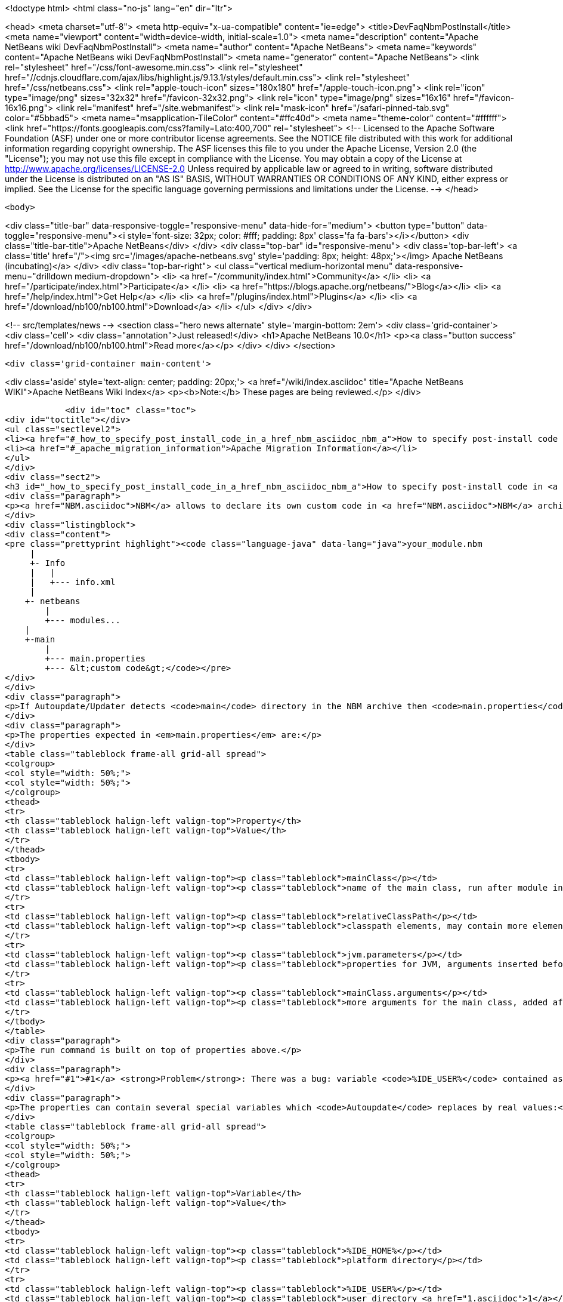 

<!doctype html>
<html class="no-js" lang="en" dir="ltr">
    
<head>
    <meta charset="utf-8">
    <meta http-equiv="x-ua-compatible" content="ie=edge">
    <title>DevFaqNbmPostInstall</title>
    <meta name="viewport" content="width=device-width, initial-scale=1.0">
    <meta name="description" content="Apache NetBeans wiki DevFaqNbmPostInstall">
    <meta name="author" content="Apache NetBeans">
    <meta name="keywords" content="Apache NetBeans wiki DevFaqNbmPostInstall">
    <meta name="generator" content="Apache NetBeans">
    <link rel="stylesheet" href="/css/font-awesome.min.css">
     <link rel="stylesheet" href="//cdnjs.cloudflare.com/ajax/libs/highlight.js/9.13.1/styles/default.min.css"> 
    <link rel="stylesheet" href="/css/netbeans.css">
    <link rel="apple-touch-icon" sizes="180x180" href="/apple-touch-icon.png">
    <link rel="icon" type="image/png" sizes="32x32" href="/favicon-32x32.png">
    <link rel="icon" type="image/png" sizes="16x16" href="/favicon-16x16.png">
    <link rel="manifest" href="/site.webmanifest">
    <link rel="mask-icon" href="/safari-pinned-tab.svg" color="#5bbad5">
    <meta name="msapplication-TileColor" content="#ffc40d">
    <meta name="theme-color" content="#ffffff">
    <link href="https://fonts.googleapis.com/css?family=Lato:400,700" rel="stylesheet"> 
    <!--
        Licensed to the Apache Software Foundation (ASF) under one
        or more contributor license agreements.  See the NOTICE file
        distributed with this work for additional information
        regarding copyright ownership.  The ASF licenses this file
        to you under the Apache License, Version 2.0 (the
        "License"); you may not use this file except in compliance
        with the License.  You may obtain a copy of the License at
        http://www.apache.org/licenses/LICENSE-2.0
        Unless required by applicable law or agreed to in writing,
        software distributed under the License is distributed on an
        "AS IS" BASIS, WITHOUT WARRANTIES OR CONDITIONS OF ANY
        KIND, either express or implied.  See the License for the
        specific language governing permissions and limitations
        under the License.
    -->
</head>


    <body>
        

<div class="title-bar" data-responsive-toggle="responsive-menu" data-hide-for="medium">
    <button type="button" data-toggle="responsive-menu"><i style='font-size: 32px; color: #fff; padding: 8px' class='fa fa-bars'></i></button>
    <div class="title-bar-title">Apache NetBeans</div>
</div>
<div class="top-bar" id="responsive-menu">
    <div class='top-bar-left'>
        <a class='title' href="/"><img src='/images/apache-netbeans.svg' style='padding: 8px; height: 48px;'></img> Apache NetBeans (incubating)</a>
    </div>
    <div class="top-bar-right">
        <ul class="vertical medium-horizontal menu" data-responsive-menu="drilldown medium-dropdown">
            <li> <a href="/community/index.html">Community</a> </li>
            <li> <a href="/participate/index.html">Participate</a> </li>
            <li> <a href="https://blogs.apache.org/netbeans/">Blog</a></li>
            <li> <a href="/help/index.html">Get Help</a> </li>
            <li> <a href="/plugins/index.html">Plugins</a> </li>
            <li> <a href="/download/nb100/nb100.html">Download</a> </li>
        </ul>
    </div>
</div>


        
<!-- src/templates/news -->
<section class="hero news alternate" style='margin-bottom: 2em'>
    <div class='grid-container'>
        <div class='cell'>
            <div class="annotation">Just released!</div>
            <h1>Apache NetBeans 10.0</h1>
            <p><a class="button success" href="/download/nb100/nb100.html">Read more</a></p>
        </div>
    </div>
</section>

        <div class='grid-container main-content'>
            
<div class='aside' style='text-align: center; padding: 20px;'>
    <a href="/wiki/index.asciidoc" title="Apache NetBeans WIKI">Apache NetBeans Wiki Index</a>
    <p><b>Note:</b> These pages are being reviewed.</p>
</div>

            <div id="toc" class="toc">
<div id="toctitle"></div>
<ul class="sectlevel2">
<li><a href="#_how_to_specify_post_install_code_in_a_href_nbm_asciidoc_nbm_a">How to specify post-install code in <a href="NBM.asciidoc">NBM</a></a></li>
<li><a href="#_apache_migration_information">Apache Migration Information</a></li>
</ul>
</div>
<div class="sect2">
<h3 id="_how_to_specify_post_install_code_in_a_href_nbm_asciidoc_nbm_a">How to specify post-install code in <a href="NBM.asciidoc">NBM</a></h3>
<div class="paragraph">
<p><a href="NBM.asciidoc">NBM</a> allows to declare its own custom code in <a href="NBM.asciidoc">NBM</a> archive. This code is called-back by <code>Autoupdate/Updater</code> at the end of installation of <a href="NBM.asciidoc">NBM</a> into IDE.</p>
</div>
<div class="listingblock">
<div class="content">
<pre class="prettyprint highlight"><code class="language-java" data-lang="java">your_module.nbm
     |
     +- Info
     |   |
     |   +--- info.xml
     |
    +- netbeans
        |
        +--- modules...
    |
    +-main
        |
        +--- main.properties
        +--- &lt;custom code&gt;</code></pre>
</div>
</div>
<div class="paragraph">
<p>If Autoupdate/Updater detects <code>main</code> directory in the NBM archive then <code>main.properties</code> descriptor contains information about the own code. <code>Updater</code> runs specified Java code according to these properties.</p>
</div>
<div class="paragraph">
<p>The properties expected in <em>main.properties</em> are:</p>
</div>
<table class="tableblock frame-all grid-all spread">
<colgroup>
<col style="width: 50%;">
<col style="width: 50%;">
</colgroup>
<thead>
<tr>
<th class="tableblock halign-left valign-top">Property</th>
<th class="tableblock halign-left valign-top">Value</th>
</tr>
</thead>
<tbody>
<tr>
<td class="tableblock halign-left valign-top"><p class="tableblock">mainClass</p></td>
<td class="tableblock halign-left valign-top"><p class="tableblock">name of the main class, run after module installation from the NBM</p></td>
</tr>
<tr>
<td class="tableblock halign-left valign-top"><p class="tableblock">relativeClassPath</p></td>
<td class="tableblock halign-left valign-top"><p class="tableblock">classpath elements, may contain more elements</p></td>
</tr>
<tr>
<td class="tableblock halign-left valign-top"><p class="tableblock">jvm.parameters</p></td>
<td class="tableblock halign-left valign-top"><p class="tableblock">properties for JVM, arguments inserted before the main class name</p></td>
</tr>
<tr>
<td class="tableblock halign-left valign-top"><p class="tableblock">mainClass.arguments</p></td>
<td class="tableblock halign-left valign-top"><p class="tableblock">more arguments for the main class, added after the main class name</p></td>
</tr>
</tbody>
</table>
<div class="paragraph">
<p>The run command is built on top of properties above.</p>
</div>
<div class="paragraph">
<p><a href="#1">#1</a> <strong>Problem</strong>: There was a bug: variable <code>%IDE_USER%</code> contained as same value as <code>%IDE_HOME%</code> i.e. both links to the platform cluster directory and %IDE_HOME% <strong>didn&#8217;t</strong> contain user directory as should be. It was fixed in NetBeans 6.5 platform.</p>
</div>
<div class="paragraph">
<p>The properties can contain several special variables which <code>Autoupdate</code> replaces by real values:</p>
</div>
<table class="tableblock frame-all grid-all spread">
<colgroup>
<col style="width: 50%;">
<col style="width: 50%;">
</colgroup>
<thead>
<tr>
<th class="tableblock halign-left valign-top">Variable</th>
<th class="tableblock halign-left valign-top">Value</th>
</tr>
</thead>
<tbody>
<tr>
<td class="tableblock halign-left valign-top"><p class="tableblock">%IDE_HOME%</p></td>
<td class="tableblock halign-left valign-top"><p class="tableblock">platform directory</p></td>
</tr>
<tr>
<td class="tableblock halign-left valign-top"><p class="tableblock">%IDE_USER%</p></td>
<td class="tableblock halign-left valign-top"><p class="tableblock">user directory <a href="1.asciidoc">1</a></p></td>
</tr>
<tr>
<td class="tableblock halign-left valign-top"><p class="tableblock">%FS%</p></td>
<td class="tableblock halign-left valign-top"><p class="tableblock">file separator char</p></td>
</tr>
<tr>
<td class="tableblock halign-left valign-top"><p class="tableblock">%PS%</p></td>
<td class="tableblock halign-left valign-top"><p class="tableblock">path separator char</p></td>
</tr>
<tr>
<td class="tableblock halign-left valign-top"><p class="tableblock">%JAVA_HOME%</p></td>
<td class="tableblock halign-left valign-top"><p class="tableblock">the current Java home</p></td>
</tr>
</tbody>
</table>
<div class="sect3">
<h4 id="_example">Example</h4>
<div class="ulist">
<ul>
<li>
<p>Download and unzip a project <a href="Media:samplepostinstall_DevFaqNbmPostInstall.zip.asciidoc">samplepostinstall_DevFaqNbmPostInstall.zip</a></p>
</li>
<li>
<p>Go into <code>samplepostinstall/main</code> directory</p>
</li>
<li>
<p>In <code>main</code> directory is main class <code>Hello</code> which should use most of possibilities of <em>post-install</em> hooks</p>
</li>
<li>
<p>Using properties <code>mainClass</code>, <code>relativeClassPath</code>, <code>jvm.parameters</code> etc.</p>
</li>
<li>
<p>Reads all special variables like <code>%IDE_HOME%</code>, <code>%JAVA_HOME%</code> etc.</p>
</li>
<li>
<p>Opens some GUI</p>
</li>
<li>
<p>Runs a JDK demo</p>
</li>
</ul>
</div>
<div class="paragraph">
<p>To see that <code>samplepostinstall</code> project in action</p>
</div>
<div class="olist arabic">
<ol class="arabic">
<li>
<p>download <a href="Media:org-netbeans-samplepostinstall_DevFaqNbmPostInstall.nbm.asciidoc">NBM</a></p>
</li>
<li>
<p>run NetBeans IDE (6.0 or newer)</p>
</li>
<li>
<p>invoke <em>Tools|Plugins</em> and switch to <em>Download</em> tab</p>
</li>
<li>
<p>add the downloaded NBM</p>
</li>
<li>
<p>install it and then watch post-install hook what will be executed while installing that plugin</p>
</li>
</ol>
</div>
<hr>
<div class="paragraph">
<p><em>I&#8217;m not author of this feature, it&#8217;s only my investigation.</em></p>
</div>
<div class="paragraph">
<p>Do not hesitate to contact me on mailto:jrechtacek@netbeans.org if you have any question.</p>
</div>
</div>
</div>
<div class="sect2">
<h3 id="_apache_migration_information">Apache Migration Information</h3>
<div class="paragraph">
<p>The content in this page was kindly donated by Oracle Corp. to the
Apache Software Foundation.</p>
</div>
<div class="paragraph">
<p>This page was exported from <a href="http://wiki.netbeans.org/DevFaqNbmPostInstall">http://wiki.netbeans.org/DevFaqNbmPostInstall</a> ,
that was last modified by NetBeans user Jtulach
on 2011-07-14T09:51:25Z.</p>
</div>
<div class="paragraph">
<p><strong>NOTE:</strong> This document was automatically converted to the AsciiDoc format on 2018-02-07, and needs to be reviewed.</p>
</div>
</div>
            
<section class='tools'>
    <ul class="menu align-center">
        <li><a title="Facebook" href="https://www.facebook.com/NetBeans"><i class="fa fa-md fa-facebook"></i></a></li>
        <li><a title="Twitter" href="https://twitter.com/netbeans"><i class="fa fa-md fa-twitter"></i></a></li>
        <li><a title="Github" href="https://github.com/apache/incubator-netbeans"><i class="fa fa-md fa-github"></i></a></li>
        <li><a title="YouTube" href="https://www.youtube.com/user/netbeansvideos"><i class="fa fa-md fa-youtube"></i></a></li>
        <li><a title="Slack" href="https://tinyurl.com/netbeans-slack-signup/"><i class="fa fa-md fa-slack"></i></a></li>
        <li><a title="JIRA" href="https://issues.apache.org/jira/projects/NETBEANS/summary"><i class="fa fa-mf fa-bug"></i></a></li>
    </ul>
    <ul class="menu align-center">
        
        <li><a href="https://github.com/apache/incubator-netbeans-website/blob/master/netbeans.apache.org/src/content/wiki/DevFaqNbmPostInstall.asciidoc" title="See this page in github"><i class="fa fa-md fa-edit"></i> See this page in GitHub.</a></li>
    </ul>
</section>

        </div>
        

<div class='grid-container incubator-area' style='margin-top: 64px'>
    <div class='grid-x grid-padding-x'>
        <div class='large-auto cell text-center'>
            <a href="https://www.apache.org/">
                <img style="width: 320px" title="Apache Software Foundation" src="/images/asf_logo_wide.svg" />
            </a>
        </div>
        <div class='large-auto cell text-center'>
            <a href="https://www.apache.org/events/current-event.html">
               <img style="width:234px; height: 60px;" title="Apache Software Foundation current event" src="https://www.apache.org/events/current-event-234x60.png"/>
            </a>
        </div>
    </div>
</div>
<footer>
    <div class="grid-container">
        <div class="grid-x grid-padding-x">
            <div class="large-auto cell">
                
                <h1>About</h1>
                <ul>
                    <li><a href="https://www.apache.org/foundation/thanks.html">Thanks</a></li>
                    <li><a href="https://www.apache.org/foundation/sponsorship.html">Sponsorship</a></li>
                    <li><a href="https://www.apache.org/security/">Security</a></li>
                    <li><a href="https://incubator.apache.org/projects/netbeans.html">Incubation Status</a></li>
                </ul>
            </div>
            <div class="large-auto cell">
                <h1><a href="/community/index.html">Community</a></h1>
                <ul>
                    <li><a href="/community/mailing-lists.html">Mailing lists</a></li>
                    <li><a href="/community/committer.html">Becoming a committer</a></li>
                    <li><a href="/community/events.html">NetBeans Events</a></li>
                    <li><a href="https://www.apache.org/events/current-event.html">Apache Events</a></li>
                    <li><a href="/community/who.html">Who is who</a></li>
                    <li><a href="/community/nekobean.html">NekoBean</a></li>
                </ul>
            </div>
            <div class="large-auto cell">
                <h1><a href="/participate/index.html">Participate</a></h1>
                <ul>
                    <li><a href="/participate/submit-pr.html">Submitting Pull Requests</a></li>
                    <li><a href="/participate/report-issue.html">Reporting Issues</a></li>
                    <li><a href="/participate/netcat.html">NetCAT - Community Acceptance Testing</a></li>
                    <li><a href="/participate/index.html#documentation">Improving the documentation</a></li>
                </ul>
            </div>
            <div class="large-auto cell">
                <h1><a href="/help/index.html">Get Help</a></h1>
                <ul>
                    <li><a href="/help/index.html#documentation">Documentation</a></li>
                    <li><a href="/help/getting-started.html">Platform videos</a></li>
                    <li><a href="/wiki/index.asciidoc">Wiki</a></li>
                    <li><a href="/help/index.html#support">Community Support</a></li>
                    <li><a href="/help/commercial-support.html">Commercial Support</a></li>
                </ul>
            </div>
            <div class="large-auto cell">
                <h1><a href="/download/nb100/nb100.html">Download</a></h1>
                <ul>
                    <li><a href="/download/index.html#releases">Releases</a></li>
                    <ul>
                        <li><a href="/download/nb100/nb100.html">Apache NetBeans 10.0</a></li>
                        <li><a href="/download/nb90/nb90.html">Apache NetBeans 9.0</a></li>
                    </ul>
                    <li><a href="/plugins/index.html">Plugins</a></li>
                    <li><a href="/download/index.html#source">Building from source</a></li>
                    <li><a href="/download/index.html#previous">Previous releases</a></li>
                </ul>
            </div>
        </div>
    </div>
</footer>
<div class='footer-disclaimer'>
    <div class="footer-disclaimer-content">
        <p>Copyright &copy; 2017-2018 <a href="https://www.apache.org">The Apache Software Foundation</a>.</p>
        <p>Licensed under the Apache <a href="https://www.apache.org/licenses/">license</a>, version 2.0</p>
        <p><a href="https://incubator.apache.org/" alt="Apache Incubator"><img src='/images/incubator_feather_egg_logo_bw_crop.png' title='Apache Incubator'></img></a></p>
        <div style='max-width: 40em; margin: 0 auto'>
            <p>Apache NetBeans is an effort undergoing incubation at The Apache Software Foundation (ASF), sponsored by the Apache Incubator. Incubation is required of all newly accepted projects until a further review indicates that the infrastructure, communications, and decision making process have stabilized in a manner consistent with other successful ASF projects. While incubation status is not necessarily a reflection of the completeness or stability of the code, it does indicate that the project has yet to be fully endorsed by the ASF.</p>
            <p>Apache Incubator, Apache, the Apache feather logo, the Apache NetBeans logo, and the Apache Incubator project logo are trademarks of <a href="https://www.apache.org">The Apache Software Foundation</a>.</p>
            <p>Oracle and Java are registered trademarks of Oracle and/or its affiliates.</p>
        </div>
        
    </div>
</div>



        <script src="/js/vendor/jquery-3.2.1.min.js"></script>
        <script src="/js/vendor/what-input.js"></script>
        <script src="/js/vendor/foundation.min.js"></script>
        <script src="/js/netbeans.js"></script>
        <script src="/js/vendor/jquery.colorbox-min.js"></script>
        <script src="https://cdn.rawgit.com/google/code-prettify/master/loader/run_prettify.js"></script>
        <script>
            
            $(function(){ $(document).foundation(); });
        </script>
        
        <script src="https://cdnjs.cloudflare.com/ajax/libs/highlight.js/9.13.1/highlight.min.js"></script>
        <script>
         $(document).ready(function() { $("pre code").each(function(i, block) { hljs.highlightBlock(block); }); }); 
        </script>
        

    </body>
</html>
